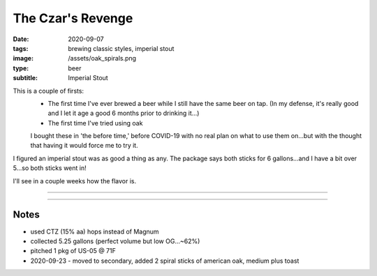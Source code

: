 The Czar's Revenge
##################

:date: 2020-09-07
:tags: brewing classic styles, imperial stout
:image: /assets/oak_spirals.png
:type: beer
:subtitle: Imperial Stout

This is a couple of firsts:
 - The first time I've ever brewed a beer while I still have the same beer on tap. (In my defense, it's really good and I let it age a good 6 months prior to drinking it...)
 - The first time I've tried using oak
 
 I bought these in 'the before time,' before COVID-19 with no real plan on what to use them on...but with the thought that having it would force me to try it.

.. image:: /assets/oak_spirals.png
    :height: 400

I figured an imperial stout was as good a thing as any. The package says both sticks for 6 gallons...and I have a bit over 5...so both sticks went in!

I'll see in a couple weeks how the flavor is. 

----

.. brew::
    :name: The Czar's Revenge
    :style: Imperial Stout
    :og: 1.097
    :fg: 1.019
    :abv: 10.4%
    :volume: 5.25 gallons
    :efficiency: 72%
    :boil_length: 60 minutes
    :ibus: 76.9
    :color: 60.7
    :act_og: 1.086
    :act_fg: 1.025
    :act_abv: 8%
    :packaged: 2020-10-18
    :carbonation: Keg

    .. fermentable:: 75.9%, Pale (US), , 15 lbs 9 oz
    .. fermentable:: 7.9%, Roasted Barley, , 1 lbs 10 oz
    .. fermentable:: 5.5%, Caramunich, , 1 lbs 2 oz
    .. fermentable:: 5.5%, Chocolate, , 1 lbs 2 oz
    .. fermentable:: 5.2%, Special B, , 1 lbs 1 oz

    .. mashstep:: 1, Infusion, 60, 150F, 161F, 26 qts
    .. mashstep:: 2, Sparge, 15, 168F, -, 2.68 gallons

    .. boil_item:: 60, Magnum, 2 oz, 12%, 56.77
    .. boil_item:: 15, Irish Moss, 1 tsp, -, -
    .. boil_item:: 10, East Kent Golding, 1.27 oz, 5%, 5.45
    .. boil_item:: 1, East Kent Golding, 2.54 oz, 5%, 1.3

    .. ferm_step:: Primary, 10 Days, 68F

    .. ferm_ingredient:: US-05, Primary, 1 pkg

----

Notes
~~~~~

- used CTZ (15% aa) hops instead of Magnum
- collected 5.25 gallons (perfect volume but low OG...~62%)
- pitched 1 pkg of US-05 @ 71F
- 2020-09-23 - moved to secondary, added 2 spiral sticks of american oak, medium plus toast